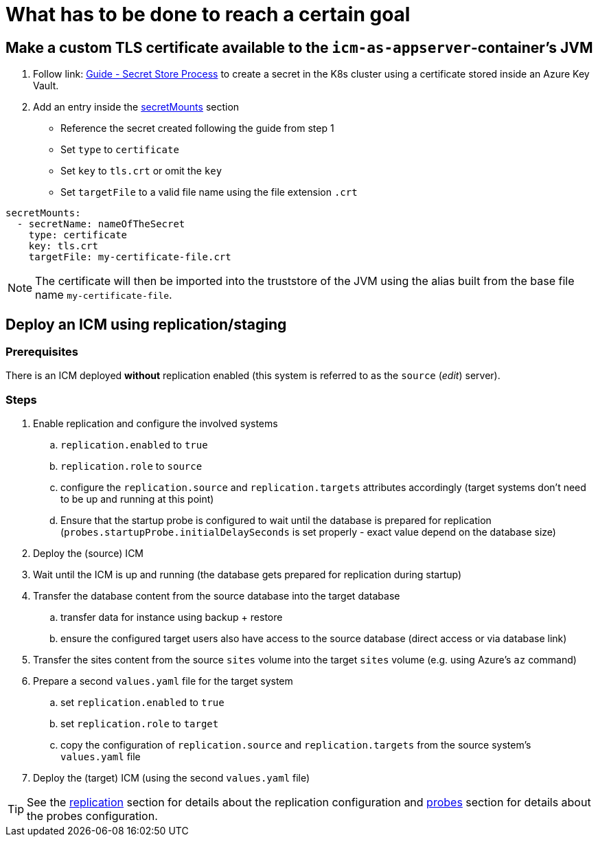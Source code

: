 = What has to be done to reach a certain goal
:icons: font

== Make a custom TLS certificate available to the `icm-as-appserver`-container's JVM

1. Follow link: https://support.intershop.com/kb/index.php/Display/X31381[Guide - Secret Store Process] to create a secret in the K8s cluster using a certificate stored inside an Azure Key Vault.
2. Add an entry inside the link:values-yaml/secret-mounts.asciidoc[secretMounts] section

   * Reference the secret created following the guide from step 1
   * Set `type` to `certificate`
   * Set `key` to `tls.crt` or omit the `key`
   * Set `targetFile` to a valid file name using the file extension `.crt`

[source,yaml]
----
secretMounts:
  - secretName: nameOfTheSecret
    type: certificate
    key: tls.crt
    targetFile: my-certificate-file.crt
----

[NOTE]
====
The certificate will then be imported into the truststore of the JVM using the alias built from the base file name `my-certificate-file`.
====

== Deploy an ICM using replication/staging

=== Prerequisites

There is an ICM deployed *without* replication enabled (this system is referred to as the `source` (_edit_) server).

=== Steps

. Enable replication and configure the involved systems
  .. `replication.enabled` to `true`
  .. `replication.role` to `source`
  .. configure the `replication.source` and `replication.targets` attributes accordingly (target systems don't need to be up and running at this point)
  .. Ensure that the startup probe is configured to wait until the database is prepared for replication (`probes.startupProbe.initialDelaySeconds` is set properly - exact value depend on the database size)
. Deploy the (source) ICM
. Wait until the ICM is up and running (the database gets prepared for replication during startup)
. Transfer the database content from the source database into the target database
  .. transfer data for instance using backup + restore
  .. ensure the configured target users also have access to the source database (direct access or via database link)
. Transfer the sites content from the source `sites` volume into the target `sites` volume (e.g. using Azure's `az` command)
. Prepare a second `values.yaml` file for the target system
  .. set `replication.enabled` to `true`
  .. set `replication.role` to `target`
  .. copy the configuration of `replication.source` and `replication.targets` from the source system's `values.yaml` file
. Deploy the (target) ICM (using the second `values.yaml` file)

[TIP]
====
See the link:values-yaml/replication.asciidoc[replication] section for details about the replication configuration and link:values-yaml/probes.asciidoc[probes] section for details about the probes configuration.
====
